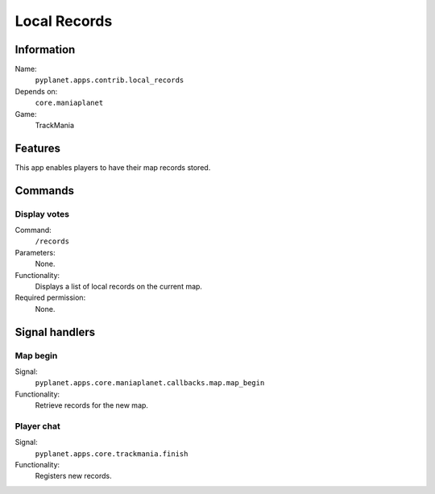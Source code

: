 Local Records
=============

Information
-----------
Name:
  ``pyplanet.apps.contrib.local_records``
Depends on:
  ``core.maniaplanet``
Game:
  TrackMania

Features
--------
This app enables players to have their map records stored.

Commands
--------

Display votes
~~~~~~~~~~~~~
Command:
  ``/records``
Parameters:
  None.
Functionality:
  Displays a list of local records on the current map.
Required permission:
  None.

Signal handlers
---------------

Map begin
~~~~~~~~~
Signal:
  ``pyplanet.apps.core.maniaplanet.callbacks.map.map_begin``
Functionality:
  Retrieve records for the new map.

Player chat
~~~~~~~~~~~
Signal:
  ``pyplanet.apps.core.trackmania.finish``
Functionality:
  Registers new records.
